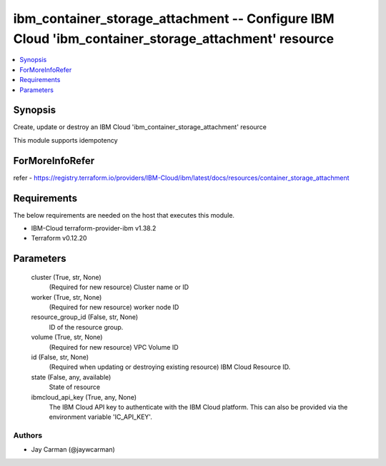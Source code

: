 
ibm_container_storage_attachment -- Configure IBM Cloud 'ibm_container_storage_attachment' resource
===================================================================================================

.. contents::
   :local:
   :depth: 1


Synopsis
--------

Create, update or destroy an IBM Cloud 'ibm_container_storage_attachment' resource

This module supports idempotency


ForMoreInfoRefer
----------------
refer - https://registry.terraform.io/providers/IBM-Cloud/ibm/latest/docs/resources/container_storage_attachment

Requirements
------------
The below requirements are needed on the host that executes this module.

- IBM-Cloud terraform-provider-ibm v1.38.2
- Terraform v0.12.20



Parameters
----------

  cluster (True, str, None)
    (Required for new resource) Cluster name or ID


  worker (True, str, None)
    (Required for new resource) worker node ID


  resource_group_id (False, str, None)
    ID of the resource group.


  volume (True, str, None)
    (Required for new resource) VPC Volume ID


  id (False, str, None)
    (Required when updating or destroying existing resource) IBM Cloud Resource ID.


  state (False, any, available)
    State of resource


  ibmcloud_api_key (True, any, None)
    The IBM Cloud API key to authenticate with the IBM Cloud platform. This can also be provided via the environment variable 'IC_API_KEY'.













Authors
~~~~~~~

- Jay Carman (@jaywcarman)

